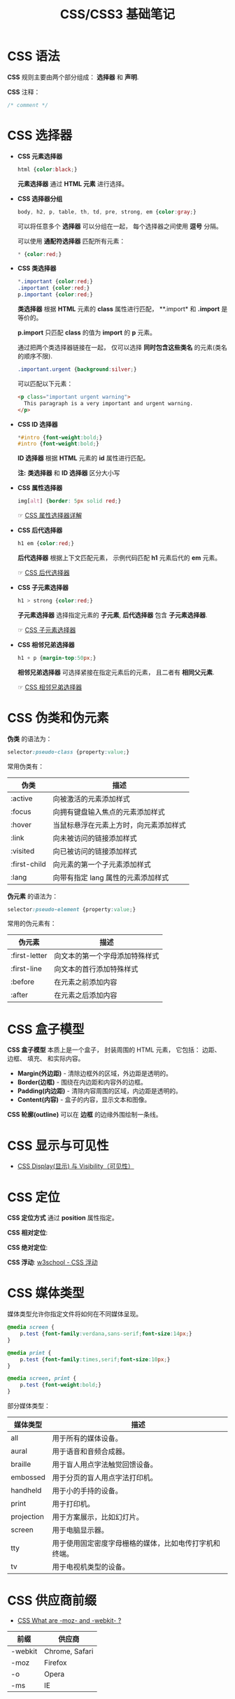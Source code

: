 #+TITLE:     CSS/CSS3 基础笔记

* 目录                                                    :TOC_4_gh:noexport:
- [[#css-语法][CSS 语法]]
- [[#css-选择器][CSS 选择器]]
- [[#css-伪类和伪元素][CSS 伪类和伪元素]]
- [[#css-盒子模型][CSS 盒子模型]]
- [[#css-显示与可见性][CSS 显示与可见性]]
- [[#css-定位][CSS 定位]]
- [[#css-媒体类型][CSS 媒体类型]]
- [[#css-供应商前缀][CSS 供应商前缀]]

* CSS 语法
  *CSS* 规则主要由两个部分组成： *选择器* 和 *声明*.

  #+HTML: <img src="//www.runoob.com/wp-content/uploads/2013/07/632877C9-2462-41D6-BD0E-F7317E4C42AC.jpg">

  *CSS* 注释：
  #+BEGIN_SRC css
    /* comment */
  #+END_SRC

* CSS 选择器
  + *CSS 元素选择器*
    #+BEGIN_SRC css
      html {color:black;}
    #+END_SRC

    *元素选择器* 通过 *HTML 元素* 进行选择。

  + *CSS 选择器分组*
    #+BEGIN_SRC css
      body, h2, p, table, th, td, pre, strong, em {color:gray;}
    #+END_SRC

    可以将任意多个 *选择器* 可以分组在一起， 每个选择器之间使用 *逗号* 分隔。

    可以使用 *通配符选择器* 匹配所有元素：
    #+BEGIN_SRC css
      * {color:red;}
    #+END_SRC

  + *CSS 类选择器*
    #+BEGIN_SRC css
      *.important {color:red;}
      .important {color:red;}
      p.important {color:red;}
    #+END_SRC
    
    *类选择器* 根据 *HTML* 元素的 *class* 属性进行匹配， **.import* 和 *.import* 是等价的。

    *p.import* 只匹配 *class* 的值为 *import* 的 *p* 元素。

    通过把两个类选择器链接在一起， 仅可以选择 *同时包含这些类名* 的元素(类名的顺序不限).
    #+BEGIN_SRC css
      .important.urgent {background:silver;}
    #+END_SRC

    可以匹配以下元素：
    #+BEGIN_SRC html
      <p class="important urgent warning">
        This paragraph is a very important and urgent warning.
      </p>
    #+END_SRC

  + *CSS ID 选择器*
    #+BEGIN_SRC css
      *#intro {font-weight:bold;}
      #intro {font-weight:bold;}
    #+END_SRC

    *ID 选择器* 根据 *HTML* 元素的 *id* 属性进行匹配。

    *注:* *类选择器* 和 *ID 选择器* 区分大小写

  + *CSS 属性选择器*
    #+BEGIN_SRC css
      img[alt] {border: 5px solid red;}
    #+END_SRC

    ☞ [[http://www.w3school.com.cn/css/css_selector_attribute.asp][CSS 属性选择器详解]]

  + *CSS 后代选择器*
    #+BEGIN_SRC css
      h1 em {color:red;}
    #+END_SRC

    *后代选择器* 根据上下文匹配元素， 示例代码匹配 *h1* 元素后代的 *em* 元素。

    ☞ [[http://www.w3school.com.cn/css/css_selector_descendant.asp][CSS 后代选择器]]

  + *CSS 子元素选择器*
    #+BEGIN_SRC css
      h1 > strong {color:red;}
    #+END_SRC

    *子元素选择器* 选择指定元素的 *子元素*, *后代选择器* 包含 *子元素选择器*.

    ☞ [[http://www.w3school.com.cn/css/css_selector_child.asp][CSS 子元素选择器]]

  + *CSS 相邻兄弟选择器*
    #+BEGIN_SRC css
      h1 + p {margin-top:50px;}
    #+END_SRC

    *相邻兄弟选择器* 可选择紧接在指定元素后的元素， 且二者有 *相同父元素*.

    ☞ [[http://www.w3school.com.cn/css/css_selector_adjacent_sibling.asp][CSS 相邻兄弟选择器]]

* CSS 伪类和伪元素
  *伪类* 的语法为：
  #+BEGIN_SRC css
    selector:pseudo-class {property:value;}
  #+END_SRC

  常用伪类有：
  |--------------+----------------------------------------|
  | 伪类         | 描述                                   |
  |--------------+----------------------------------------|
  | :active      | 向被激活的元素添加样式                 |
  | :focus       | 向拥有键盘输入焦点的元素添加样式       |
  | :hover       | 当鼠标悬浮在元素上方时，向元素添加样式 |
  | :link        | 向未被访问的链接添加样式               |
  | :visited     | 向已被访问的链接添加样式               |
  | :first-child | 向元素的第一个子元素添加样式           |
  | :lang        | 向带有指定 lang 属性的元素添加样式     |
  |--------------+----------------------------------------|

  *伪元素* 的语法为：
  #+BEGIN_SRC css
    selector:pseudo-element {property:value;}
  #+END_SRC

  常用的伪元素有：
  |---------------+--------------------------------|
  | 伪元素        | 描述                           |
  |---------------+--------------------------------|
  | :first-letter | 向文本的第一个字母添加特殊样式 |
  | :first-line   | 向文本的首行添加特殊样式       |
  | :before       | 在元素之前添加内容             |
  | :after        | 在元素之后添加内容             |
  |---------------+--------------------------------|

* CSS 盒子模型
  *CSS 盒子模型* 本质上是一个盒子， 封装周围的 HTML 元素， 它包括： 边距、 边框、 填充、 和实际内容。

  #+HTML: <img src="http://www.runoob.com/images/box-model.gif">

  + *Margin(外边距)* - 清除边框外的区域，外边距是透明的。
  + *Border(边框)* - 围绕在内边距和内容外的边框。
  + *Padding(内边距)* - 清除内容周围的区域，内边距是透明的。
  + *Content(内容)* - 盒子的内容，显示文本和图像。

  *CSS 轮廓(outline)* 可以在 *边框* 的边缘外围绘制一条线。

* CSS 显示与可见性
  + [[http://www.runoob.com/css/css-display-visibility.html][CSS Display(显示) 与 Visibility（可见性）]]

* CSS 定位
  *CSS 定位方式* 通过 *position* 属性指定。

  *CSS 相对定位*:
  #+HTML: <img src="http://www.w3school.com.cn/i/ct_css_positioning_relative_example.gif">

  *CSS 绝对定位*:
  #+HTML: <img src="http://www.w3school.com.cn/i/ct_css_positioning_absolute_example.gif">

  *CSS 浮动*: [[http://www.w3school.com.cn/css/css_positioning_floating.asp][w3school - CSS 浮动]]

* CSS 媒体类型
  媒体类型允许你指定文件将如何在不同媒体呈现。

  #+BEGIN_SRC css
    @media screen {
        p.test {font-family:verdana,sans-serif;font-size:14px;}
    }

    @media print {
        p.test {font-family:times,serif;font-size:10px;}
    }

    @media screen, print {
        p.test {font-weight:bold;}
    }
  #+END_SRC
  
  部分媒体类型：
  |------------+--------------------------------------------------------|
  | 媒体类型   | 描述                                                   |
  |------------+--------------------------------------------------------|
  | all        | 用于所有的媒体设备。                                   |
  | aural      | 用于语音和音频合成器。                                 |
  | braille    | 用于盲人用点字法触觉回馈设备。                         |
  | embossed   | 用于分页的盲人用点字法打印机。                         |
  | handheld   | 用于小的手持的设备。                                   |
  | print      | 用于打印机。                                           |
  | projection | 用于方案展示，比如幻灯片。                             |
  | screen     | 用于电脑显示器。                                       |
  | tty        | 用于使用固定密度字母栅格的媒体，比如电传打字机和终端。 |
  | tv         | 用于电视机类型的设备。                                 |
  |------------+--------------------------------------------------------|

* CSS 供应商前缀
  + [[https://stackoverflow.com/questions/18083056/css-what-are-moz-and-webkit][CSS What are -moz- and -webkit- ?]]

  |---------+----------------|
  | 前缀    | 供应商         |
  |---------+----------------|
  | -webkit | Chrome, Safari |
  | -moz    | Firefox        |
  | -o      | Opera          |
  | -ms     | IE             |
  |---------+----------------|

